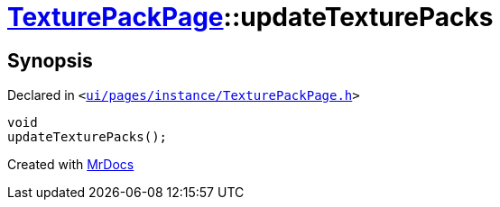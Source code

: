 [#TexturePackPage-updateTexturePacks]
= xref:TexturePackPage.adoc[TexturePackPage]::updateTexturePacks
:relfileprefix: ../
:mrdocs:


== Synopsis

Declared in `&lt;https://github.com/PrismLauncher/PrismLauncher/blob/develop/ui/pages/instance/TexturePackPage.h#L60[ui&sol;pages&sol;instance&sol;TexturePackPage&period;h]&gt;`

[source,cpp,subs="verbatim,replacements,macros,-callouts"]
----
void
updateTexturePacks();
----



[.small]#Created with https://www.mrdocs.com[MrDocs]#
